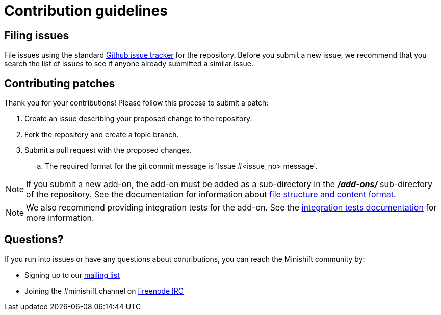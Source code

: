 [[contribution-guidelines]]
= Contribution guidelines

[[filing-issues]]
== Filing issues

File issues using the standard
https://github.com/minishift/minishift-addons/issues[Github issue tracker] for the repository.
Before you submit a new issue, we recommend that you search the list of issues to see if anyone already submitted a similar issue.

[[contributing-patches]]
== Contributing patches

Thank you for your contributions! Please follow this process to submit a patch:

.  Create an issue describing your proposed change to the repository.
.  Fork the repository and create a topic branch.
.  Submit a pull request with the proposed changes.
.. The required format for the git commit message is 'Issue #<issue_no> message'.

NOTE: If you submit a new add-on, the add-on must be added as a sub-directory in the *_/add-ons/_* sub-directory of the repository.
See the documentation for information about link:https://docs.okd.io/latest/minishift/using/addons.html#add-ons-overview[file structure and content format].

NOTE: We also recommend providing integration tests for the add-on.
See the link:TESTING.adoc[integration tests documentation] for more information.

[[questions]]
== Questions?

If you run into issues or have any questions about contributions, you can reach the Minishift community by:

- Signing up to our https://lists.minishift.io/admin/lists/minishift.lists.minishift.io[mailing list]
- Joining the #minishift channel on https://freenode.net/[Freenode IRC]
